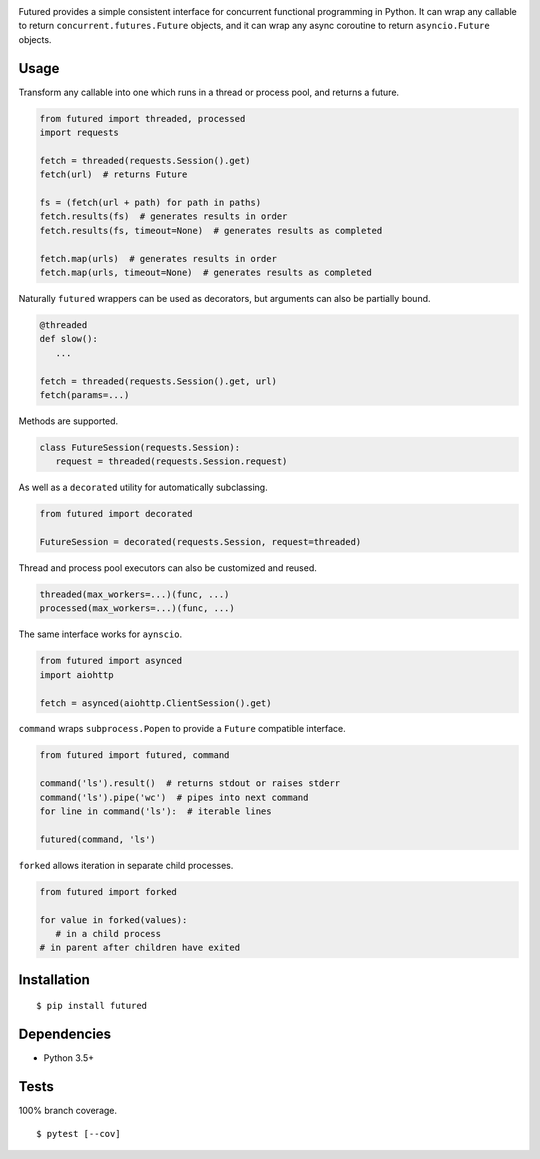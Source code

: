 .. image:: https://img.shields.io/pypi/v/futured.svg
   :target: https://pypi.python.org/pypi/futured/
.. image:: https://img.shields.io/pypi/pyversions/futured.svg
.. image:: https://img.shields.io/pypi/status/futured.svg
.. image:: https://img.shields.io/travis/coady/futured.svg
   :target: https://travis-ci.org/coady/futured
.. image:: https://img.shields.io/codecov/c/github/coady/futured.svg
   :target: https://codecov.io/github/coady/futured

Futured provides a simple consistent interface for concurrent functional programming in Python.
It can wrap any callable to return ``concurrent.futures.Future`` objects,
and it can wrap any async coroutine to return ``asyncio.Future`` objects.

Usage
=========================
Transform any callable into one which runs in a thread or process pool, and returns a future.

.. code-block:: python

   from futured import threaded, processed
   import requests

   fetch = threaded(requests.Session().get)
   fetch(url)  # returns Future

   fs = (fetch(url + path) for path in paths)
   fetch.results(fs)  # generates results in order
   fetch.results(fs, timeout=None)  # generates results as completed

   fetch.map(urls)  # generates results in order
   fetch.map(urls, timeout=None)  # generates results as completed

Naturally ``futured`` wrappers can be used as decorators,
but arguments can also be partially bound.

.. code-block:: python

   @threaded
   def slow():
      ...

   fetch = threaded(requests.Session().get, url)
   fetch(params=...)

Methods are supported.

.. code-block:: python

   class FutureSession(requests.Session):
      request = threaded(requests.Session.request)

As well as a ``decorated`` utility for automatically subclassing.

.. code-block:: python

   from futured import decorated

   FutureSession = decorated(requests.Session, request=threaded)

Thread and process pool executors can also be customized and reused.

.. code-block:: python

   threaded(max_workers=...)(func, ...)
   processed(max_workers=...)(func, ...)

The same interface works for ``aynscio``.

.. code-block:: python

   from futured import asynced
   import aiohttp

   fetch = asynced(aiohttp.ClientSession().get)

``command`` wraps ``subprocess.Popen`` to provide a ``Future`` compatible interface.

.. code-block:: python

   from futured import futured, command

   command('ls').result()  # returns stdout or raises stderr
   command('ls').pipe('wc')  # pipes into next command
   for line in command('ls'):  # iterable lines

   futured(command, 'ls')

``forked`` allows iteration in separate child processes.

.. code-block:: python

   from futured import forked

   for value in forked(values):
      # in a child process
   # in parent after children have exited

Installation
=========================
::

   $ pip install futured

Dependencies
=========================
* Python 3.5+

Tests
=========================
100% branch coverage. ::

   $ pytest [--cov]
